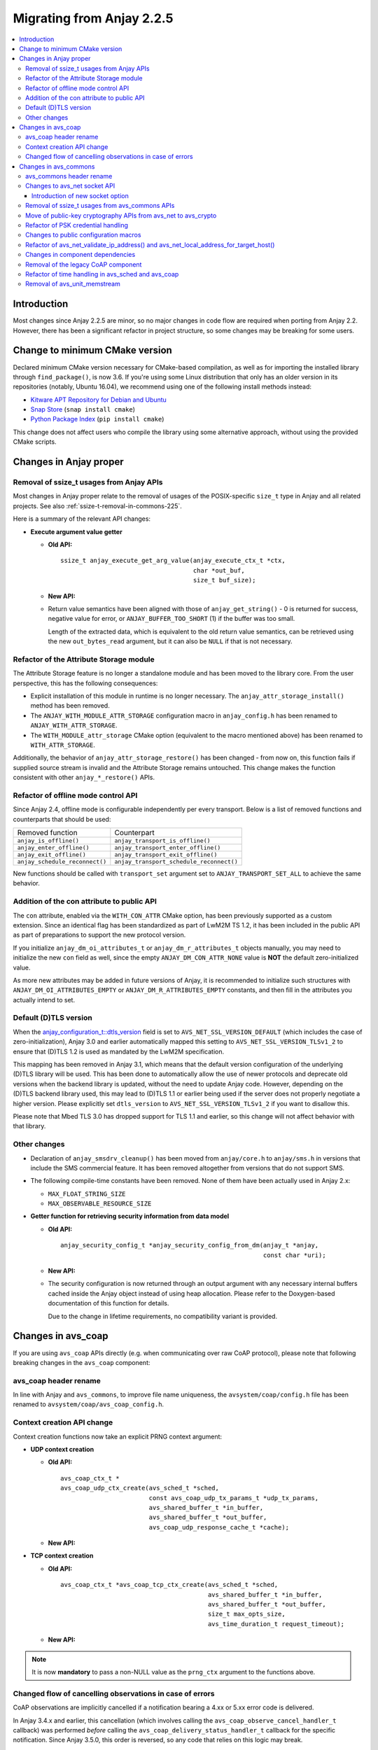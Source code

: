 ..
   Copyright 2017-2024 AVSystem <avsystem@avsystem.com>
   AVSystem Anjay LwM2M SDK
   All rights reserved.

   Licensed under the AVSystem-5-clause License.
   See the attached LICENSE file for details.

Migrating from Anjay 2.2.5
==========================

.. contents:: :local:

.. highlight:: c

Introduction
------------

Most changes since Anjay 2.2.5 are minor, so no major changes in code flow are
required when porting from Anjay 2.2. However, there has been a significant
refactor in project structure, so some changes may be breaking for some users.

Change to minimum CMake version
-------------------------------

Declared minimum CMake version necessary for CMake-based compilation, as well as
for importing the installed library through ``find_package()``, is now 3.6. If
you're using some Linux distribution that only has an older version in its
repositories (notably, Ubuntu 16.04), we recommend using one of the following
install methods instead:

* `Kitware APT Repository for Debian and Ubuntu <https://apt.kitware.com/>`_
* `Snap Store <https://snapcraft.io/cmake>`_ (``snap install cmake``)
* `Python Package Index <https://pypi.org/project/cmake/>`_
  (``pip install cmake``)

This change does not affect users who compile the library using some alternative
approach, without using the provided CMake scripts.

Changes in Anjay proper
-----------------------

Removal of ssize_t usages from Anjay APIs
^^^^^^^^^^^^^^^^^^^^^^^^^^^^^^^^^^^^^^^^^

Most changes in Anjay proper relate to the removal of usages of the
POSIX-specific ``size_t`` type in Anjay and all related projects. See also
:ref:`ssize-t-removal-in-commons-225`.

Here is a summary of the relevant API changes:

* **Execute argument value getter**

  - **Old API:**
    ::

        ssize_t anjay_execute_get_arg_value(anjay_execute_ctx_t *ctx,
                                            char *out_buf,
                                            size_t buf_size);

  - **New API:**

    .. snippet-source:: include_public/anjay/io.h
       :emphasize-lines: 1-2

        int anjay_execute_get_arg_value(anjay_execute_ctx_t *ctx,
                                        size_t *out_bytes_read,
                                        char *out_buf,
                                        size_t buf_size);

  - Return value semantics have been aligned with those of
    ``anjay_get_string()`` - 0 is returned for success, negative value for
    error, or ``ANJAY_BUFFER_TOO_SHORT`` (1) if the buffer was too small.

    Length of the extracted data, which is equivalent to the old return value
    semantics, can be retrieved using the new ``out_bytes_read`` argument, but
    it can also be ``NULL`` if that is not necessary.


Refactor of the Attribute Storage module
^^^^^^^^^^^^^^^^^^^^^^^^^^^^^^^^^^^^^^^^

The Attribute Storage feature is no longer a standalone module and has been
moved to the library core. From the user perspective, this has the following
consequences:

* Explicit installation of this module in runtime is no longer necessary. The
  ``anjay_attr_storage_install()`` method has been removed.
* The ``ANJAY_WITH_MODULE_ATTR_STORAGE`` configuration macro in
  ``anjay_config.h`` has been renamed to ``ANJAY_WITH_ATTR_STORAGE``.
* The ``WITH_MODULE_attr_storage`` CMake option (equivalent to the macro
  mentioned above) has been renamed to ``WITH_ATTR_STORAGE``.

Additionally, the behavior of ``anjay_attr_storage_restore()`` has been
changed - from now on, this function fails if supplied source stream is
invalid and the Attribute Storage remains untouched. This change makes the
function consistent with other ``anjay_*_restore()`` APIs.

Refactor of offline mode control API
^^^^^^^^^^^^^^^^^^^^^^^^^^^^^^^^^^^^

Since Anjay 2.4, offline mode is configurable independently per every
transport. Below is a list of removed functions and counterparts that should
be used:

+--------------------------------+------------------------------------------+
| Removed function               | Counterpart                              |
+--------------------------------+------------------------------------------+
| ``anjay_is_offline()``         | ``anjay_transport_is_offline()``         |
+--------------------------------+------------------------------------------+
| ``anjay_enter_offline()``      | ``anjay_transport_enter_offline()``      |
+--------------------------------+------------------------------------------+
| ``anjay_exit_offline()``       | ``anjay_transport_exit_offline()``       |
+--------------------------------+------------------------------------------+
| ``anjay_schedule_reconnect()`` | ``anjay_transport_schedule_reconnect()`` |
+--------------------------------+------------------------------------------+

New functions should be called with ``transport_set`` argument set to
``ANJAY_TRANSPORT_SET_ALL`` to achieve the same behavior.

Addition of the con attribute to public API
^^^^^^^^^^^^^^^^^^^^^^^^^^^^^^^^^^^^^^^^^^^

The ``con`` attribute, enabled via the ``WITH_CON_ATTR`` CMake option, has been
previously supported as a custom extension. Since an identical flag has been
standardized as part of LwM2M TS 1.2, it has been included in the public API as
part of preparations to support the new protocol version.

If you initialize ``anjay_dm_oi_attributes_t`` or ``anjay_dm_r_attributes_t``
objects manually, you may need to initialize the new ``con`` field as well,
since the empty ``ANJAY_DM_CON_ATTR_NONE`` value is **NOT** the default
zero-initialized value.

As more new attributes may be added in future versions of Anjay, it is
recommended to initialize such structures with ``ANJAY_DM_OI_ATTRIBUTES_EMPTY``
or ``ANJAY_DM_R_ATTRIBUTES_EMPTY`` constants, and then fill in the attributes
you actually intend to set.

Default (D)TLS version
^^^^^^^^^^^^^^^^^^^^^^

When the `anjay_configuration_t::dtls_version
<../api/structanjay__configuration.html#ab32477e7370a36e02db5b7e7ccbdd89d>`_
field is set to ``AVS_NET_SSL_VERSION_DEFAULT`` (which includes the case of
zero-initialization), Anjay 3.0 and earlier automatically mapped this setting to
``AVS_NET_SSL_VERSION_TLSv1_2`` to ensure that (D)TLS 1.2 is used as mandated by
the LwM2M specification.

This mapping has been removed in Anjay 3.1, which means that the default version
configuration of the underlying (D)TLS library will be used. This has been done
to automatically allow the use of newer protocols and deprecate old versions
when the backend library is updated, without the need to update Anjay code.
However, depending on the (D)TLS backend library used, this may lead to (D)TLS
1.1 or earlier being used if the server does not properly negotiate a higher
version. Please explicitly set ``dtls_version`` to
``AVS_NET_SSL_VERSION_TLSv1_2`` if you want to disallow this.

Please note that Mbed TLS 3.0 has dropped support for TLS 1.1 and earlier, so
this change will not affect behavior with that library.


Other changes
^^^^^^^^^^^^^

* Declaration of ``anjay_smsdrv_cleanup()`` has been moved from ``anjay/core.h``
  to ``anjay/sms.h`` in versions that include the SMS commercial feature. It has
  been removed altogether from versions that do not support SMS.
* The following compile-time constants have been removed. None of them have been
  actually used in Anjay 2.x:

  * ``MAX_FLOAT_STRING_SIZE``
  * ``MAX_OBSERVABLE_RESOURCE_SIZE``

* **Getter function for retrieving security information from data model**

  * **Old API:**
    ::

        anjay_security_config_t *anjay_security_config_from_dm(anjay_t *anjay,
                                                               const char *uri);

  * **New API:**

    .. snippet-source:: include_public/anjay/core.h

        int anjay_security_config_from_dm(anjay_t *anjay,
                                          anjay_security_config_t *out_config,
                                          const char *uri);

  * The security configuration is now returned through an output argument with
    any necessary internal buffers cached inside the Anjay object instead of
    using heap allocation. Please refer to the Doxygen-based documentation of
    this function for details.

    Due to the change in lifetime requirements, no compatibility variant is
    provided.


Changes in avs_coap
-------------------

If you are using ``avs_coap`` APIs directly (e.g. when communicating over raw
CoAP protocol), please note that following breaking changes in the ``avs_coap``
component:

avs_coap header rename
^^^^^^^^^^^^^^^^^^^^^^

In line with Anjay and ``avs_commons``, to improve file name uniqueness, the
``avsystem/coap/config.h`` file has been renamed to
``avsystem/coap/avs_coap_config.h``.

Context creation API change
^^^^^^^^^^^^^^^^^^^^^^^^^^^

Context creation functions now take an explicit PRNG context argument:

* **UDP context creation**

  - **Old API:**
    ::

        avs_coap_ctx_t *
        avs_coap_udp_ctx_create(avs_sched_t *sched,
                                const avs_coap_udp_tx_params_t *udp_tx_params,
                                avs_shared_buffer_t *in_buffer,
                                avs_shared_buffer_t *out_buffer,
                                avs_coap_udp_response_cache_t *cache);

  - **New API:**

    .. snippet-source:: deps/avs_coap/include_public/avsystem/coap/udp.h
      :emphasize-lines: 7

        avs_coap_ctx_t *
        avs_coap_udp_ctx_create(avs_sched_t *sched,
                                const avs_coap_udp_tx_params_t *udp_tx_params,
                                avs_shared_buffer_t *in_buffer,
                                avs_shared_buffer_t *out_buffer,
                                avs_coap_udp_response_cache_t *cache,
                                avs_crypto_prng_ctx_t *prng_ctx);

* **TCP context creation**

  - **Old API:**
    ::

        avs_coap_ctx_t *avs_coap_tcp_ctx_create(avs_sched_t *sched,
                                                avs_shared_buffer_t *in_buffer,
                                                avs_shared_buffer_t *out_buffer,
                                                size_t max_opts_size,
                                                avs_time_duration_t request_timeout);

  - **New API:**

    .. snippet-source:: deps/avs_coap/include_public/avsystem/coap/tcp.h
      :emphasize-lines: 6

        avs_coap_ctx_t *avs_coap_tcp_ctx_create(avs_sched_t *sched,
                                                avs_shared_buffer_t *in_buffer,
                                                avs_shared_buffer_t *out_buffer,
                                                size_t max_opts_size,
                                                avs_time_duration_t request_timeout,
                                                avs_crypto_prng_ctx_t *prng_ctx);

.. note ::

    It is now **mandatory** to pass a non-NULL value as the ``prng_ctx``
    argument to the functions above.

Changed flow of cancelling observations in case of errors
^^^^^^^^^^^^^^^^^^^^^^^^^^^^^^^^^^^^^^^^^^^^^^^^^^^^^^^^^

CoAP observations are implicitly cancelled if a notification bearing a 4.xx or
5.xx error code is delivered.

In Anjay 3.4.x and earlier, this cancellation (which involves calling the
``avs_coap_observe_cancel_handler_t`` callback) was performed *before* calling
the ``avs_coap_delivery_status_handler_t`` callback for the specific
notification. Since Anjay 3.5.0, this order is reversed, so any code that relies
on this logic may break.

Changes in avs_commons
----------------------

``avs_commons`` 4.1 and later contain a number of breaking changes compared to
version 4.0 used by Anjay 2.2. If you are using any of the ``avs_commons`` APIs
directly (which is especially likely for e.g. the logging API and querying
sockets in the event loop), you will need to adjust your code.

avs_commons header rename
^^^^^^^^^^^^^^^^^^^^^^^^^

All headers of the ``avs_commons`` component have been renamed to make their
names more unique. Please adjust your ``#include`` directives accordingly.

The general rename patterns are:

* ``avsystem/commons/*.h`` → ``avsystem/commons/avs_*.h``
* ``avsystem/commons/stream/*.h``, ``avsystem/commons/stream/stream_*.h`` →
  ``avsystem/commons/avs_stream_*.h``
* ``avsystem/commons/unit/*.h`` → ``avsystem/commons/avs_unit_*.h``

Below is a detailed list of all renamed files:

+------------------------------------------------+-------------------------------------------------+
| Old header file                                | New header file                                 |
+================================================+=================================================+
| ``avsystem/commons/addrinfo.h``                | ``avsystem/commons/avs_addrinfo.h``             |
+------------------------------------------------+-------------------------------------------------+
| ``avsystem/commons/aead.h``                    | ``avsystem/commons/avs_aead.h``                 |
+------------------------------------------------+-------------------------------------------------+
| ``avsystem/commons/base64.h``                  | ``avsystem/commons/avs_base64.h``               |
+------------------------------------------------+-------------------------------------------------+
| ``avsystem/commons/buffer.h``                  | ``avsystem/commons/avs_buffer.h``               |
+------------------------------------------------+-------------------------------------------------+
| ``avsystem/commons/cleanup.h``                 | ``avsystem/commons/avs_cleanup.h``              |
+------------------------------------------------+-------------------------------------------------+
| ``avsystem/commons/condvar.h``                 | ``avsystem/commons/avs_condvar.h``              |
+------------------------------------------------+-------------------------------------------------+
| ``avsystem/commons/defs.h``                    | ``avsystem/commons/avs_defs.h``                 |
+------------------------------------------------+-------------------------------------------------+
| ``avsystem/commons/errno.h``                   | ``avsystem/commons/avs_errno.h``                |
+------------------------------------------------+-------------------------------------------------+
| ``avsystem/commons/errno_map.h``               | ``avsystem/commons/avs_errno_map.h``            |
+------------------------------------------------+-------------------------------------------------+
| ``avsystem/commons/hkdf.h``                    | ``avsystem/commons/avs_hkdf.h``                 |
+------------------------------------------------+-------------------------------------------------+
| ``avsystem/commons/http.h``                    | ``avsystem/commons/avs_http.h``                 |
+------------------------------------------------+-------------------------------------------------+
| ``avsystem/commons/init_once.h``               | ``avsystem/commons/avs_init_once.h``            |
+------------------------------------------------+-------------------------------------------------+
| ``avsystem/commons/list.h``                    | ``avsystem/commons/avs_list.h``                 |
+------------------------------------------------+-------------------------------------------------+
| ``avsystem/commons/log.h``                     | ``avsystem/commons/avs_log.h``                  |
+------------------------------------------------+-------------------------------------------------+
| ``avsystem/commons/memory.h``                  | ``avsystem/commons/avs_memory.h``               |
+------------------------------------------------+-------------------------------------------------+
| ``avsystem/commons/mutex.h``                   | ``avsystem/commons/avs_mutex.h``                |
+------------------------------------------------+-------------------------------------------------+
| ``avsystem/commons/net.h``                     | ``avsystem/commons/avs_net.h``                  |
+------------------------------------------------+-------------------------------------------------+
| ``avsystem/commons/persistence.h``             | ``avsystem/commons/avs_persistence.h``          |
+------------------------------------------------+-------------------------------------------------+
| ``avsystem/commons/rbtree.h``                  | ``avsystem/commons/avs_rbtree.h``               |
+------------------------------------------------+-------------------------------------------------+
| ``avsystem/commons/sched.h``                   | ``avsystem/commons/avs_sched.h``                |
+------------------------------------------------+-------------------------------------------------+
| ``avsystem/commons/shared_buffer.h``           | ``avsystem/commons/avs_shared_buffer.h``        |
+------------------------------------------------+-------------------------------------------------+
| ``avsystem/commons/socket.h``                  | | ``avsystem/commons/avs_socket.h``             |
|                                                | | ``avsystem/commons/avs_crypto_pki.h`` [#pki]_ |
+------------------------------------------------+-------------------------------------------------+
| ``avsystem/commons/socket_v_table.h``          | ``avsystem/commons/avs_socket_v_table.h``       |
+------------------------------------------------+-------------------------------------------------+
| ``avsystem/commons/stream.h``                  | ``avsystem/commons/avs_stream.h``               |
+------------------------------------------------+-------------------------------------------------+
| ``avsystem/commons/stream/stream_buffered.h``  | ``avsystem/commons/avs_stream_buffered.h``      |
+------------------------------------------------+-------------------------------------------------+
| ``avsystem/commons/stream/stream_file.h``      | ``avsystem/commons/avs_stream_file.h``          |
+------------------------------------------------+-------------------------------------------------+
| ``avsystem/commons/stream/stream_inbuf.h``     | ``avsystem/commons/avs_stream_inbuf.h``         |
+------------------------------------------------+-------------------------------------------------+
| ``avsystem/commons/stream/md5.h``              | ``avsystem/commons/avs_stream_md5.h``           |
+------------------------------------------------+-------------------------------------------------+
| ``avsystem/commons/stream/stream_membuf.h``    | ``avsystem/commons/avs_stream_membuf.h``        |
+------------------------------------------------+-------------------------------------------------+
| ``avsystem/commons/stream/stream_net.h``       | ``avsystem/commons/avs_stream_net.h``           |
+------------------------------------------------+-------------------------------------------------+
| ``avsystem/commons/stream/netbuf.h``           | ``avsystem/commons/avs_stream_netbuf.h``        |
+------------------------------------------------+-------------------------------------------------+
| ``avsystem/commons/stream/stream_outbuf.h``    | ``avsystem/commons/avs_stream_outbuf.h``        |
+------------------------------------------------+-------------------------------------------------+
| ``avsystem/commons/stream/stream_simple_io.h`` | ``avsystem/commons/avs_stream_simple_io.h``     |
+------------------------------------------------+-------------------------------------------------+
| ``avsystem/commons/stream_v_table.h``          | ``avsystem/commons/avs_stream_v_table.h``       |
+------------------------------------------------+-------------------------------------------------+
| ``avsystem/commons/time.h``                    | ``avsystem/commons/avs_time.h``                 |
+------------------------------------------------+-------------------------------------------------+
| ``avsystem/commons/unit/memstream.h``          | ``avsystem/commons/avs_unit_memstream.h``       |
+------------------------------------------------+-------------------------------------------------+
| ``avsystem/commons/unit/mock_helpers.h``       | ``avsystem/commons/avs_unit_mock_helpers.h``    |
+------------------------------------------------+-------------------------------------------------+
| ``avsystem/commons/unit/mocksock.h``           | ``avsystem/commons/avs_unit_mocksock.h``        |
+------------------------------------------------+-------------------------------------------------+
| ``avsystem/commons/unit/test.h``               | ``avsystem/commons/avs_unit_test.h``            |
+------------------------------------------------+-------------------------------------------------+
| ``avsystem/commons/url.h``                     | ``avsystem/commons/avs_url.h``                  |
+------------------------------------------------+-------------------------------------------------+
| ``avsystem/commons/utils.h``                   | ``avsystem/commons/avs_utils.h``                |
+------------------------------------------------+-------------------------------------------------+
| ``avsystem/commons/vector.h``                  | ``avsystem/commons/avs_vector.h``               |
+------------------------------------------------+-------------------------------------------------+

.. [#pki] Some symbols related to public-key cryptography have been refactored
          by moving from ``avsystem/commons/avs_socket.h`` to
          ``avsystem/commons/avs_crypto_pki.h``, with additional renames. For
          details, see :ref:`avs-commons-pki-move-225`.

Changes to avs_net socket API
^^^^^^^^^^^^^^^^^^^^^^^^^^^^^

Below is a reference of changes made to the ``avs_net`` socket API:

.. list-table::
   :widths: 20 20 40
   :header-rows: 1

   * - Old identifiers
     - New identifiers
     - Notes
   * - | ``avs_net_socket_create()``
     - | ``avs_net_udp_socket_create()``
       | ``avs_net_tcp_socket_create()``
       | ``avs_net_dtls_socket_create()``
       | ``avs_net_ssl_socket_create()``
     - | The ``avs_net_socket_type_t`` enum is no longer used for socket
         creation. Separate functions are used instead, allowing for type-safe
         passing of the configuration structures.
   * - | ``avs_net_socket_decorate_in_place()``
     - | ``avs_net_dtls_socket_decorate_in_place()``
       | ``avs_net_ssl_socket_decorate_in_place()``
     - | This change is analogous to the one above.
   * - | *implicit*
     - | ``prng_ctx`` field in ``avs_net_ssl_configuration_t``
     - | **Note:** It is now **mandatory** to fill this field when instantiating
         a (D)TLS socket.

.. note::

    With the introduction of the ``prng_ctx`` field in
    ``avs_net_ssl_configuration_t``, the
    ``WITH_MBEDTLS_CUSTOM_ENTROPY_INITIALIZER`` compile-time option and the
    option to use a user-provided ``avs_net_mbedtls_entropy_init()`` function
    have been **removed**. If you relied on those features in your non-POSIX
    environment, please replace them with the new PRNG context mechanism.
    See :doc:`MigratingCustomEntropy` for details.

Introduction of new socket option
"""""""""""""""""""""""""""""""""

avs_commons 4.10.1 bundled with Anjay 2.15.1 adds a new socket option key:
``AVS_NET_SOCKET_HAS_BUFFERED_DATA``. This is used to make sure that when
control is returned to the event loop, the ``poll()`` call will not stall
waiting for new data that in reality has been already buffered and could be
retrieved using the avs_commons APIs.

This is usually meaningful for (D)TLS connections, but for almost all simple
unencrypted socket implementations, this should always return ``false``.

This was previously achieved by always trying to receive more packets with
timeout set to zero. However, it has been determined that such logic could lead
to heavy blocking of the event loop in case communication with the network stack
is relatively slow, e.g. on devices which implement TCP/IP sockets through modem
AT commands.

If you maintain your own socket integration layer or (D)TLS integration layer,
it is recommended that you add support for this option.

.. _ssize-t-removal-in-commons-225:

Removal of ssize_t usages from avs_commons APIs
^^^^^^^^^^^^^^^^^^^^^^^^^^^^^^^^^^^^^^^^^^^^^^^

All usages of the POSIX-specific ``ssize_t`` type in public APIs have been
removed. Instead of replacing it with some other signed integer type, additional
out-arguments have been introduced to functions that used it.

Below is a reference of related changes:

* **Base64 decode**

  - **Old APIs:**
    ::

        ssize_t avs_base64_decode_custom(uint8_t *out,
                                         size_t out_length,
                                         const char *input,
                                         avs_base64_config_t config);
        // ...
        static inline ssize_t
        avs_base64_decode_strict(uint8_t *out, size_t out_length, const char *input) {
            // ...
        }
        // ...
        static inline ssize_t
        avs_base64_decode(uint8_t *out, size_t out_length, const char *input) {
            // ...
        }

  - **New APIs:**

    .. snippet-source:: deps/avs_commons/include_public/avsystem/commons/avs_base64.h
       :emphasize-lines: 1,7,14

        int avs_base64_decode_custom(size_t *out_bytes_decoded,
                                     uint8_t *out,
                                     size_t out_length,
                                     const char *input,
                                     avs_base64_config_t config);
        // ...
        static inline int avs_base64_decode_strict(size_t *out_bytes_decoded,
                                                   uint8_t *out,
                                                   size_t out_length,
                                                   const char *input) {
            // ...
        }
        // ...
        static inline int avs_base64_decode(size_t *out_bytes_decoded,
                                            uint8_t *out,
                                            size_t out_length,
                                            const char *input) {
            // ...
        }

* **Hexlify**

  - **Old API:**
    ::

        ssize_t avs_hexlify(char *out_hex,
                            size_t out_size,
                            const void *input,
                            size_t input_size);

  - **New API:**

    .. snippet-source:: deps/avs_commons/include_public/avsystem/commons/avs_utils.h
       :emphasize-lines: 1,3

        int avs_hexlify(char *out_hex,
                        size_t out_size,
                        size_t *out_bytes_hexlified,
                        const void *input,
                        size_t input_size);

* **Unhexlify**

  - **Old API:**
    ::

        ssize_t avs_unhexlify(uint8_t *output,
                              size_t out_size,
                              const char *input,
                              size_t in_size);

  - **New API:**

    .. snippet-source:: deps/avs_commons/include_public/avsystem/commons/avs_utils.h
       :emphasize-lines: 1

        int avs_unhexlify(size_t *out_bytes_written,
                          uint8_t *output,
                          size_t out_size,
                          const char *input,
                          size_t in_size);

.. note::

    The new functions return 0 in all cases in which the old versions returned
    non-negative values. The value previously returned through the non-negative
    return value can be retrieved using the additional out-arguments, which have
    the same semantics. ``NULL`` can be passed to those out-arguments as well if
    that value is not needed.

    The seemingly irregular placement of the new out-argument in
    ``avs_hexlify()`` is due to the fact that the semantics of that value is
    related to the ``input`` argument (hence it directly precedes it), not to
    the output buffer as is the case with the rest of these functions.

.. _avs-commons-pki-move-225:

Move of public-key cryptography APIs from avs_net to avs_crypto
^^^^^^^^^^^^^^^^^^^^^^^^^^^^^^^^^^^^^^^^^^^^^^^^^^^^^^^^^^^^^^^

Public key cryptography APIs, previously defined in
``avsystem/commons/socket.h``, have been moved into a new header called
``avsystem/commons/avs_crypto_pki.h``.

Additionally, client-side and server-side certificate info structures are no
longer separate, and both have been merged into a single type.

Here is a summary of renames:

+-----------------------------------------------+-----------------------------------------------------+
| Old symbol name                               | New symbol name                                     |
+===============================================+=====================================================+
| | ``avs_net_trusted_cert_info_t``             | ``avs_crypto_certificate_chain_info_t``             |
| | ``avs_net_client_cert_info_t``              |                                                     |
+-----------------------------------------------+-----------------------------------------------------+
| ``avs_net_client_key_info_t``                 | ``avs_crypto_private_key_info_t``                   |
+-----------------------------------------------+-----------------------------------------------------+
| ``avs_net_security_info_union_t``             | ``avs_crypto_security_info_union_t``                |
+-----------------------------------------------+-----------------------------------------------------+
| | ``avs_net_trusted_cert_info_from_buffer()`` | ``avs_crypto_certificate_chain_info_from_buffer()`` |
| | ``avs_net_client_cert_info_from_buffer()``  |                                                     |
+-----------------------------------------------+-----------------------------------------------------+
| | ``avs_net_trusted_cert_info_from_file()``   | ``avs_crypto_certificate_chain_info_from_file()``   |
| | ``avs_net_client_cert_info_from_file()``    |                                                     |
+-----------------------------------------------+-----------------------------------------------------+
| ``avs_net_client_key_info_from_buffer()``     | ``avs_crypto_private_key_info_from_buffer()``       |
+-----------------------------------------------+-----------------------------------------------------+
| ``avs_net_client_key_info_from_file()``       | ``avs_crypto_private_key_info_from_file()``         |
+-----------------------------------------------+-----------------------------------------------------+
| ``avs_net_trusted_cert_info_from_path()``     | ``avs_crypto_certificate_chain_info_from_path()``   |
+-----------------------------------------------+-----------------------------------------------------+

Refactor of PSK credential handling
^^^^^^^^^^^^^^^^^^^^^^^^^^^^^^^^^^^

``avs_net_psk_info_t`` structure has been changed to use new types based on
``avs_crypto_security_info_union_t`` instead of raw buffers. This change also
affects ``avs_net_security_info_t`` structure which contains the former.

* **Old API:**
  ::

      /**
       * A PSK/identity pair with borrowed pointers. avs_commons will never attempt
       * to modify these values.
       */
      typedef struct {
          const void *psk;
          size_t psk_size;
          const void *identity;
          size_t identity_size;
      } avs_net_psk_info_t;

      // ...

      typedef struct {
          avs_net_security_mode_t mode;
          union {
              avs_net_psk_info_t psk;
              avs_net_certificate_info_t cert;
          } data;
      } avs_net_security_info_t;

      avs_net_security_info_t avs_net_security_info_from_psk(avs_net_psk_info_t psk);

* **New API:**

  .. snippet-source:: deps/avs_commons/include_public/avsystem/commons/avs_crypto_psk.h

      typedef struct {
          avs_crypto_security_info_union_t desc;
      } avs_crypto_psk_identity_info_t;

      // ...

      avs_crypto_psk_identity_info_t
      avs_crypto_psk_identity_info_from_buffer(const void *buffer,
                                               size_t buffer_size);

      // ...

      typedef struct {
          avs_crypto_security_info_union_t desc;
      } avs_crypto_psk_key_info_t;

      // ...

      avs_crypto_psk_key_info_t
      avs_crypto_psk_key_info_from_buffer(const void *buffer, size_t buffer_size);

  .. snippet-source:: deps/avs_commons/include_public/avsystem/commons/avs_socket.h

      /**
       * A PSK/identity pair. avs_commons will never attempt to modify these values.
       */
      typedef struct {
          avs_crypto_psk_key_info_t key;
          avs_crypto_psk_identity_info_t identity;
      } avs_net_psk_info_t;

      // ...

      typedef struct {
          avs_net_security_mode_t mode;
          union {
              avs_net_psk_info_t psk;
              avs_net_certificate_info_t cert;
          } data;
      } avs_net_security_info_t;

      avs_net_security_info_t
      avs_net_security_info_from_psk(avs_net_psk_info_t psk);

This change is breaking for code that accesses the ``data.psk`` field
of ``avs_net_security_info_t`` directly.

Changes to public configuration macros
^^^^^^^^^^^^^^^^^^^^^^^^^^^^^^^^^^^^^^

``avs_commons`` 4.1 introduced a new header file,
``avsystem/commons/avs_commons_config.h``, that encapsulates all its
compile-time configuration, allowing compiling the library without the use of
CMake, among other improvements.

This file is included by all other ``avs_commons`` headers, so this is not a
breaking change in and of itself. However, some configuration macros that were
previously ``#define``-d in ``avsystem/commons/defs.h`` have been renamed for
better namespace separation.

If your code checks for these macros using ``#ifdef`` etc., it will need
adjustments.

+---------------------------------------------------------+-------------------------------------+
| Old macro name                                          | New macro name                      |
+=========================================================+=====================================+
| ``WITH_IPV4``                                           | ``AVS_COMMONS_NET_WITH_IPV4``       |
+---------------------------------------------------------+-------------------------------------+
| ``WITH_IPV6``                                           | ``AVS_COMMONS_NET_WITH_IPV6``       |
+---------------------------------------------------------+-------------------------------------+
| ``WITH_X509``                                           | ``AVS_COMMONS_WITH_AVS_CRYPTO_PKI`` |
+---------------------------------------------------------+-------------------------------------+
| ``WITH_AVS_MICRO_LOGS``                                 | ``AVS_COMMONS_WITH_MICRO_LOGS``     |
+---------------------------------------------------------+-------------------------------------+
| ``HAVE_NET_IF_H``                                       | ``AVS_COMMONS_HAVE_NET_IF_H``       |
+---------------------------------------------------------+-------------------------------------+
| ``AVS_SSIZE_T_DEFINED``                                 | *removed completely*                |
+---------------------------------------------------------+-------------------------------------+
| ``HAVE_SYS_TYPES_H``                                    | *removed completely*                |
+---------------------------------------------------------+-------------------------------------+
| ``AVS_COMMONS_WITH_MBEDTLS_CUSTOM_ENTROPY_INITIALIZER`` | *removed completely*                |
+---------------------------------------------------------+-------------------------------------+

.. important::

    In the case of ``WITH_X509``, the corresponding CMake variable has also been
    renamed to ``WITH_PKI``. Attempting to use ``WITH_X509`` will trigger an
    error.

.. note::

    Aside from the one variable mentioned above, and those removed completely,
    the CMake variable names have not changed - the renames affect **only** the
    C preprocessor.

Refactor of avs_net_validate_ip_address() and avs_net_local_address_for_target_host()
^^^^^^^^^^^^^^^^^^^^^^^^^^^^^^^^^^^^^^^^^^^^^^^^^^^^^^^^^^^^^^^^^^^^^^^^^^^^^^^^^^^^^

``avs_net_validate_ip_address()`` is now no longer used by Anjay or
``avs_commons``. It was previously necessary to implement it as part of the
socket implementation. This is no longer required. For compatibility, the
function has been reimplemented as a ``static inline`` function that wraps
``avs_net_addrinfo_*()`` APIs. Please remove your version of
``avs_net_validate_ip_address()`` from your socket implementation if you have
one, as having two alternative variants may lead to conflicts.

Since Anjay 2.9 and ``avs_commons`` 4.6,
``avs_net_local_address_for_target_host()`` underwent a similar refactor. It was
previously a function to be optionally implemented as part of the socket
implementation, but now it is a ``static inline`` function that wraps
``avs_net_socket_*()`` APIs. Please remove your version of
``avs_net_local_address_for_target_host()`` from your socket implementation if
you have one, as having two alternative variants may lead to conflicts.

Changes in component dependencies
^^^^^^^^^^^^^^^^^^^^^^^^^^^^^^^^^

* ``avs_net`` now depends on ``avs_crypto``

  * ``avs_crypto`` itself was previously only used for advanced features, only
    used by the OSCORE commercial feature.
  * In the new version, ``avs_crypto`` also contains an abstraction over
    cryptographically-safe PRNGs.
  * The functionality that comprised the "old" ``avs_crypto`` is now controlled
    by the ``AVS_COMMONS_WITH_AVS_CRYPTO_ADVANCED_FEATURES`` compile-time
    option.

* ``avs_vector`` is no longer compiled by default when building Anjay

* URL handling routines, previously a part of ``avs_net``, are now a separate
  component called ``avs_url``

  * You may need to add ``-lavs_url`` to your link command if you're not using
    CMake to handle dependencies between your project and Anjay

Removal of the legacy CoAP component
^^^^^^^^^^^^^^^^^^^^^^^^^^^^^^^^^^^^

While the new ``avs_coap`` has been used as the CoAP implementation in all
versions of Anjay 2.x, the old CoAP component of ``avs_commons`` remained in the
repository in the 4.0 branch of ``avs_commons``.

This has been removed in ``avs_commons`` 4.1 and Anjay 2.3. If your code used
the raw CoAP APIs of that component, you will need to migrate to either the new
``avs_coap`` library or an entirely different CoAP implementation.

.. note::

    The new ``avs_coap`` library has a higher-level API, designed to abstract
    away the differences between e.g. UDP and TCP transports. Some of the
    functionality of the legacy library, especially that related to parsing,
    serializing, sending and receiving raw, isolated messages (as opposed to
    proper, conformant CoAP exchanges), is not provided in the public API for
    this reason.

Refactor of time handling in avs_sched and avs_coap
^^^^^^^^^^^^^^^^^^^^^^^^^^^^^^^^^^^^^^^^^^^^^^^^^^^

It is now enforced more strictly that time-based events shall happen when the
clock reaches *at least* the expected value. Previously, the tasks scheduled via
avs_sched were executed only when the clock reached a value *later* than the
scheduled job execution time.

This change will have no impact on your code if your platform has enough clock
resolution so that two subsequent calls to ``avs_time_real_now()`` or
``avs_time_monotonic_now()`` will *always* return different values. As a rule of
thumb, this should be the case if your clock has a resolution no worse than
about 1-2 orders of magnitude smaller than the CPU clock. For example, for a
100 MHz CPU, a clock resolution of around 100-1000 ns (i.e., 1-10 MHz) should be
sufficient, depending on the specific architecture.

If your clock has a lower resolution, you may observe the following changes:

* ``anjay_sched_run()`` is now properly guaranteed to execute at least one job
  if the time reported by ``anjay_sched_time_to_next()`` passed. Previously this
  could require waiting for another change of the numerical value of the clock,
  which could cause undesirable active waiting in the event loop. This is the
  motivating factor in introducing these changes.
* Jobs scheduled using ``AVS_SCHED_NOW()`` during an execution of
  ``anjay_sched_run()`` before the numerical value of the clock changes, *will*
  be executed during the same run. The previous behavior more strictly enforced
  the policy to not execute such jobs in the same run.

If you are scheduling custom jobs through the avs_sched module, you may want or
need to modify their logic accordingly to accommodate for these changes. In most
typical use cases, no changes are expected to be necessary.

Removal of avs_unit_memstream
^^^^^^^^^^^^^^^^^^^^^^^^^^^^^

``avs_unit_memstream`` was a specific implementation of ``avs_stream_t`` within
the avs_unit module that implemented a simple FIFO stream in a fixed-size memory
area.

This feature has been removed. Instead, you can use an
``avs_stream_inbuf``/``avs_stream_outbuf`` pair, or an ``avs_stream_membuf``
object.
